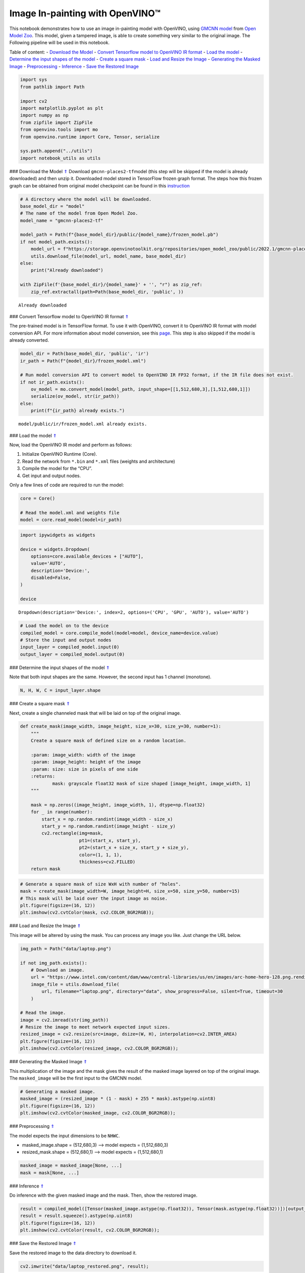 Image In-painting with OpenVINO™
--------------------------------

This notebook demonstrates how to use an image in-painting model with
OpenVINO, using `GMCNN
model <https://github.com/shepnerd/inpainting_gmcnn>`__ from `Open Model
Zoo <https://github.com/openvinotoolkit/open_model_zoo/>`__. This model,
given a tampered image, is able to create something very similar to the
original image. The Following pipeline will be used in this notebook.
|pipeline|

Table of content: - `Download the Model <#1>`__ - `Convert Tensorflow
model to OpenVINO IR format <#2>`__ - `Load the model <#3>`__ -
`Determine the input shapes of the model <#4>`__ - `Create a square
mask <#5>`__ - `Load and Resize the Image <#6>`__ - `Generating the
Masked Image <#7>`__ - `Preprocessing <#8>`__ - `Inference <#9>`__ -
`Save the Restored Image <#10>`__

.. |pipeline| image:: https://user-images.githubusercontent.com/4547501/165792473-ba784c0d-0a37-409f-a5f6-bb1849c1d140.png

.. code:: ipython3

    import sys
    from pathlib import Path
    
    import cv2
    import matplotlib.pyplot as plt
    import numpy as np
    from zipfile import ZipFile
    from openvino.tools import mo
    from openvino.runtime import Core, Tensor, serialize
    
    sys.path.append("../utils")
    import notebook_utils as utils

### Download the Model `⇑ <#0>`__ Download ``gmcnn-places2-tf``\ model
(this step will be skipped if the model is already downloaded) and then
unzip it. Downloaded model stored in TensorFlow frozen graph format. The
steps how this frozen graph can be obtained from original model
checkpoint can be found in this
`instruction <https://docs.openvino.ai/2023.0/omz_models_model_gmcnn_places2_tf.html#steps-to-reproduce-conversion-to-frozen-graph>`__

.. code:: ipython3

    # A directory where the model will be downloaded.
    base_model_dir = "model"
    # The name of the model from Open Model Zoo.
    model_name = "gmcnn-places2-tf"
    
    model_path = Path(f"{base_model_dir}/public/{model_name}/frozen_model.pb")
    if not model_path.exists():
        model_url = f"https://storage.openvinotoolkit.org/repositories/open_model_zoo/public/2022.1/gmcnn-places2-tf/{model_name}.zip"
        utils.download_file(model_url, model_name, base_model_dir)
    else:
        print("Already downloaded")
    
    with ZipFile(f'{base_model_dir}/{model_name}' + '', "r") as zip_ref:
        zip_ref.extractall(path=Path(base_model_dir, 'public', ))


.. parsed-literal::

    Already downloaded


### Convert Tensorflow model to OpenVINO IR format `⇑ <#0>`__

The pre-trained model is in TensorFlow format. To use it with OpenVINO,
convert it to OpenVINO IR format with model conversion API. For more
information about model conversion, see this
`page <https://docs.openvino.ai/2023.0/openvino_docs_model_processing_introduction.html>`__.
This step is also skipped if the model is already converted.

.. code:: ipython3

    model_dir = Path(base_model_dir, 'public', 'ir')
    ir_path = Path(f"{model_dir}/frozen_model.xml")
    
    # Run model conversion API to convert model to OpenVINO IR FP32 format, if the IR file does not exist.
    if not ir_path.exists():
        ov_model = mo.convert_model(model_path, input_shape=[[1,512,680,3],[1,512,680,1]])
        serialize(ov_model, str(ir_path))
    else:
        print(f"{ir_path} already exists.")


.. parsed-literal::

    model/public/ir/frozen_model.xml already exists.


### Load the model `⇑ <#0>`__

Now, load the OpenVINO IR model and perform as follows:

1. Initialize OpenVINO Runtime (Core).
2. Read the network from ``*.bin`` and ``*.xml`` files (weights and
   architecture)
3. Compile the model for the “CPU”.
4. Get input and output nodes.

Only a few lines of code are required to run the model:

.. code:: ipython3

    core = Core()
    
    # Read the model.xml and weights file
    model = core.read_model(model=ir_path)

.. code:: ipython3

    import ipywidgets as widgets
    
    device = widgets.Dropdown(
        options=core.available_devices + ["AUTO"],
        value='AUTO',
        description='Device:',
        disabled=False,
    )
    
    device




.. parsed-literal::

    Dropdown(description='Device:', index=2, options=('CPU', 'GPU', 'AUTO'), value='AUTO')



.. code:: ipython3

    # Load the model on to the device
    compiled_model = core.compile_model(model=model, device_name=device.value)
    # Store the input and output nodes
    input_layer = compiled_model.input(0)
    output_layer = compiled_model.output(0)

### Determine the input shapes of the model `⇑ <#0>`__

Note that both input shapes are the same. However, the second input has
1 channel (monotone).

.. code:: ipython3

    N, H, W, C = input_layer.shape

### Create a square mask `⇑ <#0>`__

Next, create a single channeled mask that will be laid on top of the
original image.

.. code:: ipython3

    def create_mask(image_width, image_height, size_x=30, size_y=30, number=1):
        """
        Create a square mask of defined size on a random location.
    
        :param: image_width: width of the image
        :param: image_height: height of the image
        :param: size: size in pixels of one side
        :returns:
                mask: grayscale float32 mask of size shaped [image_height, image_width, 1]
        """
    
        mask = np.zeros((image_height, image_width, 1), dtype=np.float32)
        for _ in range(number):
            start_x = np.random.randint(image_width - size_x)
            start_y = np.random.randint(image_height - size_y)
            cv2.rectangle(img=mask,
                          pt1=(start_x, start_y),
                          pt2=(start_x + size_x, start_y + size_y),
                          color=(1, 1, 1),
                          thickness=cv2.FILLED)
        return mask

.. code:: ipython3

    # Generate a square mask of size WxH with number of "holes".
    mask = create_mask(image_width=W, image_height=H, size_x=50, size_y=50, number=15)
    # This mask will be laid over the input image as noise.
    plt.figure(figsize=(16, 12))
    plt.imshow(cv2.cvtColor(mask, cv2.COLOR_BGR2RGB));



.. image:: 215-image-inpainting-with-output_files/215-image-inpainting-with-output_14_0.png


### Load and Resize the Image `⇑ <#0>`__

This image will be altered by using the mask. You can process any image
you like. Just change the URL below.

.. code:: ipython3

    img_path = Path("data/laptop.png")
    
    if not img_path.exists():
        # Download an image.
        url = "https://www.intel.com/content/dam/www/central-libraries/us/en/images/arc-home-hero-128.png.rendition.intel.web.480.360.png"
        image_file = utils.download_file(
            url, filename="laptop.png", directory="data", show_progress=False, silent=True, timeout=30
        )
    
    # Read the image.
    image = cv2.imread(str(img_path))
    # Resize the image to meet network expected input sizes.
    resized_image = cv2.resize(src=image, dsize=(W, H), interpolation=cv2.INTER_AREA)
    plt.figure(figsize=(16, 12))
    plt.imshow(cv2.cvtColor(resized_image, cv2.COLOR_BGR2RGB));



.. image:: 215-image-inpainting-with-output_files/215-image-inpainting-with-output_16_0.png


### Generating the Masked Image `⇑ <#0>`__

This multiplication of the image and the mask gives the result of the
masked image layered on top of the original image. The ``masked_image``
will be the first input to the GMCNN model.

.. code:: ipython3

    # Generating a masked image.
    masked_image = (resized_image * (1 - mask) + 255 * mask).astype(np.uint8)
    plt.figure(figsize=(16, 12))
    plt.imshow(cv2.cvtColor(masked_image, cv2.COLOR_BGR2RGB));



.. image:: 215-image-inpainting-with-output_files/215-image-inpainting-with-output_18_0.png


### Preprocessing `⇑ <#0>`__

The model expects the input dimensions to be ``NHWC``.

-  masked_image.shape = (512,680,3) —–> model expects = (1,512,680,3)
-  resized_mask.shape = (512,680,1) —–> model expects = (1,512,680,1)

.. code:: ipython3

    masked_image = masked_image[None, ...]
    mask = mask[None, ...]

### Inference `⇑ <#0>`__

Do inference with the given masked image and the mask. Then, show the
restored image.

.. code:: ipython3

    result = compiled_model([Tensor(masked_image.astype(np.float32)), Tensor(mask.astype(np.float32))])[output_layer]
    result = result.squeeze().astype(np.uint8)
    plt.figure(figsize=(16, 12))
    plt.imshow(cv2.cvtColor(result, cv2.COLOR_BGR2RGB));



.. image:: 215-image-inpainting-with-output_files/215-image-inpainting-with-output_22_0.png


### Save the Restored Image `⇑ <#0>`__

Save the restored image to the data directory to download it.

.. code:: ipython3

    cv2.imwrite("data/laptop_restored.png", result);
